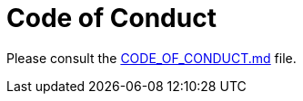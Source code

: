 
= Code of Conduct

Please consult the https://github.com/k8up-io/k8up/blob/master/CODE_OF_CONDUCT.md[CODE_OF_CONDUCT.md] file.
